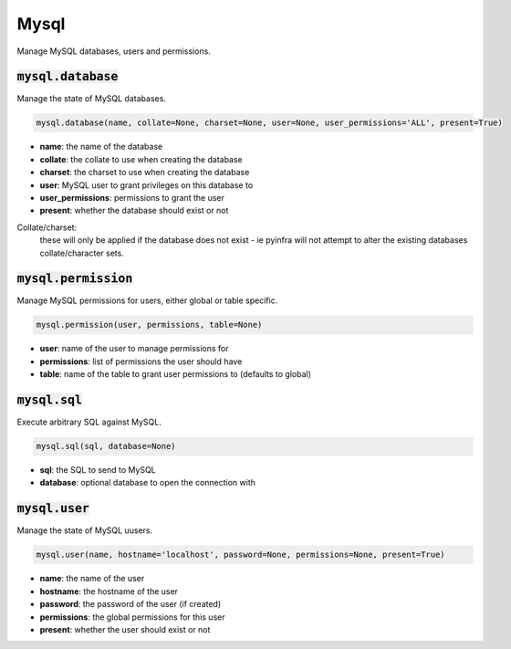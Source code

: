Mysql
-----


Manage MySQL databases, users and permissions.

:code:`mysql.database`
~~~~~~~~~~~~~~~~~~~~~~

Manage the state of MySQL databases.

.. code:: python

    mysql.database(name, collate=None, charset=None, user=None, user_permissions='ALL', present=True)

+ **name**: the name of the database
+ **collate**: the collate to use when creating the database
+ **charset**: the charset to use when creating the database
+ **user**: MySQL user to grant privileges on this database to
+ **user_permissions**: permissions to grant the user
+ **present**: whether the database should exist or not

Collate/charset:
    these will only be applied if the database does not exist - ie pyinfra
    will not attempt to alter the existing databases collate/character sets.


:code:`mysql.permission`
~~~~~~~~~~~~~~~~~~~~~~~~

Manage MySQL permissions for users, either global or table specific.

.. code:: python

    mysql.permission(user, permissions, table=None)

+ **user**: name of the user to manage permissions for
+ **permissions**: list of permissions the user should have
+ **table**: name of the table to grant user permissions to (defaults to global)


:code:`mysql.sql`
~~~~~~~~~~~~~~~~~

Execute arbitrary SQL against MySQL.

.. code:: python

    mysql.sql(sql, database=None)

+ **sql**: the SQL to send to MySQL
+ **database**: optional database to open the connection with


:code:`mysql.user`
~~~~~~~~~~~~~~~~~~

Manage the state of MySQL uusers.

.. code:: python

    mysql.user(name, hostname='localhost', password=None, permissions=None, present=True)

+ **name**: the name of the user
+ **hostname**: the hostname of the user
+ **password**: the password of the user (if created)
+ **permissions**: the global permissions for this user
+ **present**: whether the user should exist or not

